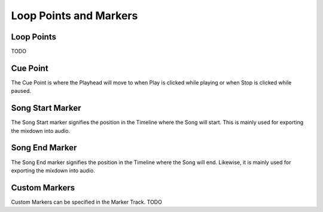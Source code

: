 .. Copyright (C) 2019 Alexandros Theodotou <alex at zrythm dot org>

   This file is part of Zrythm

   Zrythm is free software: you can redistribute it and/or modify
   it under the terms of the GNU Affero General Public License as
   published by the Free Software Foundation, either version 3 of the
   License, or (at your option) any later version.

   Zrythm is distributed in the hope that it will be useful,
   but WITHOUT ANY WARRANTY; without even the implied warranty of
   MERCHANTABILITY or FITNESS FOR A PARTICULAR PURPOSE.  See the
   GNU Affero General Public License for more details.

   You should have received a copy of the GNU General Affero Public License
   along with this program.  If not, see <https://www.gnu.org/licenses/>.

Loop Points and Markers
=======================

Loop Points
-----------

TODO

Cue Point
---------

The Cue Point is where the Playhead will move
to when Play is clicked while playing or when
Stop is clicked while paused.


Song Start Marker
-----------------

The Song Start marker signifies the position
in the Timeline where the Song will start.
This is mainly used for exporting the mixdown
into audio.

Song End Marker
---------------

The Song End marker signifies the position
in the Timeline where the Song will end.
Likewise, it is mainly used for exporting the
mixdown into audio.

Custom Markers
--------------

Custom Markers can be specified in the Marker
Track. TODO
